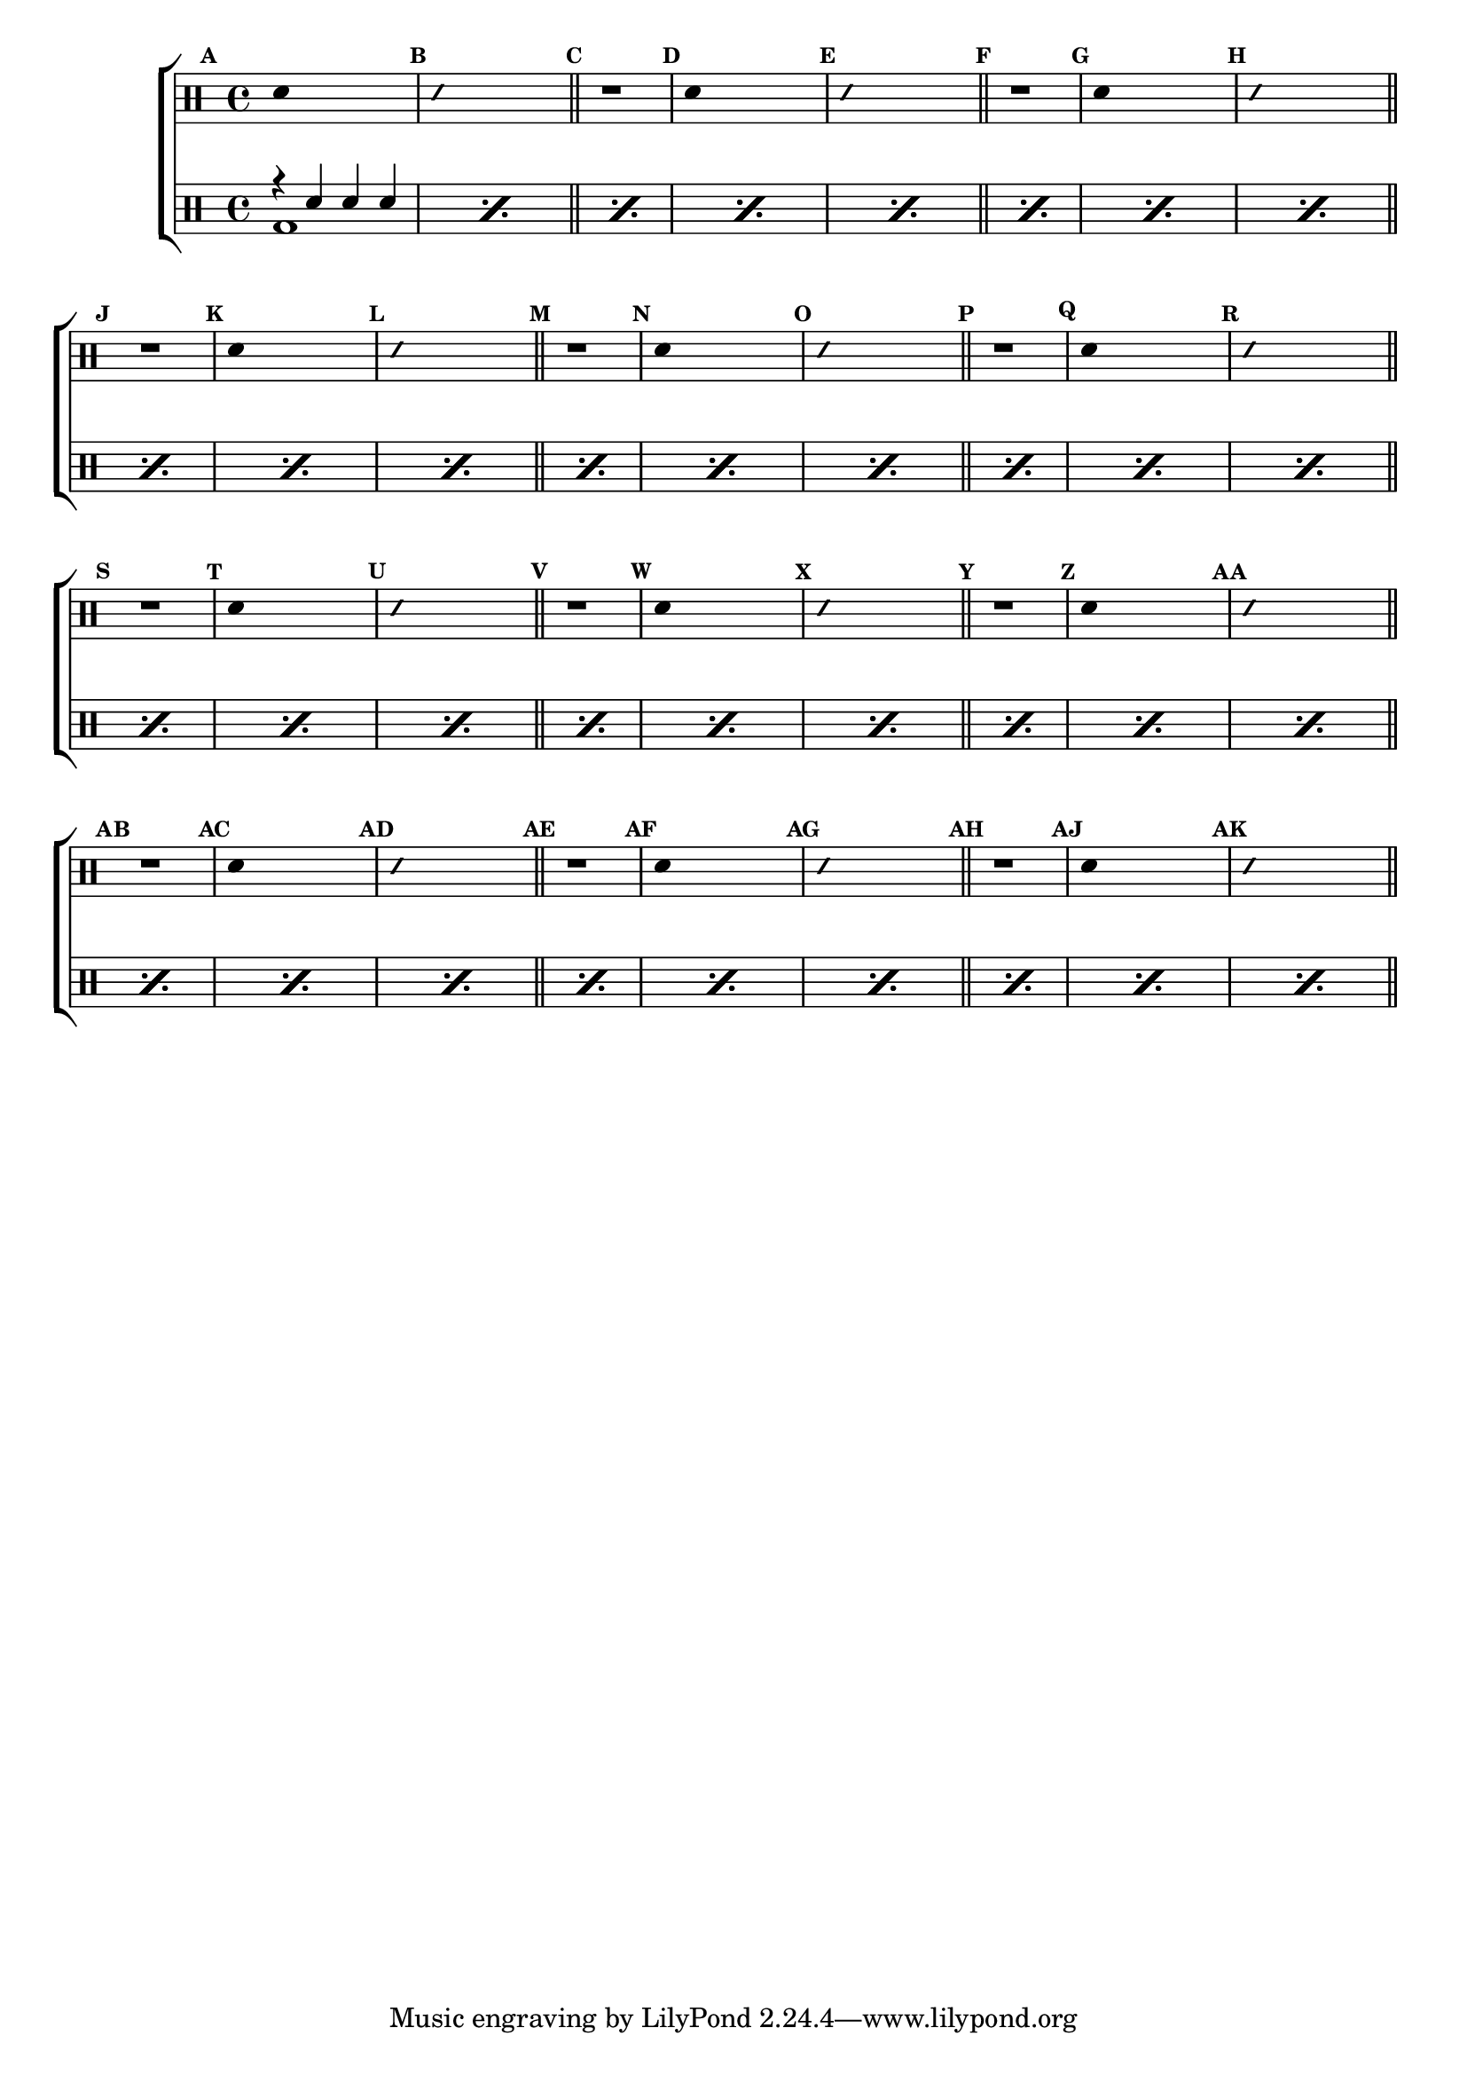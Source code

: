 %-*- coding: utf-8 -*-

\version "2.14.2"

                                %\header {title = "brincando com escalas sobre sol - parte 2"}

\new ChoirStaff <<

  \drummode <<

    \drums {
      \override Staff.TimeSignature #'style = #'()
      \time 4/4 

      \override Score.BarNumber #'transparent = ##t
      \override Score.RehearsalMark #'font-size = #-2
      \set Score.markFormatter = #format-mark-numbers

      \context DrumVoice = "1" { }
      \context DrumVoice = "2" { }

      { 
                                %1
        \mark \default
        \override Stem #'transparent = ##t
        sn4 s2.
        \mark \default
        \override NoteHead #'style = #'slash
        \override NoteHead #'font-size = #-4
        sn4 s2.
        \revert NoteHead #'style 
        \revert NoteHead #'font-size
        \bar "||"


                                %2
        \mark \default
        r1
        \mark \default
        \override Stem #'transparent = ##t
        sn4 s2.
        \mark \default
        \override NoteHead #'style = #'slash
        \override NoteHead #'font-size = #-4
        sn4 s2.
        \revert NoteHead #'style 
        \revert NoteHead #'font-size
        \bar "||"


                                %3
        \mark \default
        r1
        \mark \default
        \override Stem #'transparent = ##t
        sn4 s2.
        \mark \default
        \override NoteHead #'style = #'slash
        \override NoteHead #'font-size = #-4
        sn4 s2.
        \revert NoteHead #'style 
        \revert NoteHead #'font-size
        \bar "||"


                                %4
        \mark \default
        r1
        \mark \default
        \override Stem #'transparent = ##t
        sn4 s2.
        \mark \default
        \override NoteHead #'style = #'slash
        \override NoteHead #'font-size = #-4
        sn4 s2.
        \revert NoteHead #'style 
        \revert NoteHead #'font-size
        \bar "||"

                                %5
        \mark \default
        r1
        \mark \default
        \override Stem #'transparent = ##t
        sn4 s2.
        \mark \default
        \override NoteHead #'style = #'slash
        \override NoteHead #'font-size = #-4
        sn4 s2.
        \revert NoteHead #'style 
        \revert NoteHead #'font-size
        \bar "||"


                                %6
        \mark \default
        r1
        \mark \default
        \override Stem #'transparent = ##t
        sn4 s2.
        \mark \default
        \override NoteHead #'style = #'slash
        \override NoteHead #'font-size = #-4
        sn4 s2.
        \revert NoteHead #'style 
        \revert NoteHead #'font-size
        \bar "||"


                                %7
        \mark \default
        r1
        \mark \default
        \override Stem #'transparent = ##t
        sn4 s2.
        \mark \default
        \override NoteHead #'style = #'slash
        \override NoteHead #'font-size = #-4
        sn4 s2.
        \revert NoteHead #'style 
        \revert NoteHead #'font-size
        \bar "||"


                                %8
        \mark \default
        r1
        \mark \default
        \override Stem #'transparent = ##t
        sn4 s2.
        \mark \default
        \override NoteHead #'style = #'slash
        \override NoteHead #'font-size = #-4
        sn4 s2.
        \revert NoteHead #'style 
        \revert NoteHead #'font-size
        \bar "||"


                                %9
        \mark \default
        r1
        \mark \default
        \override Stem #'transparent = ##t
        sn4 s2.
        \mark \default
        \override NoteHead #'style = #'slash
        \override NoteHead #'font-size = #-4
        sn4 s2.
        \revert NoteHead #'style 
        \revert NoteHead #'font-size
        \bar "||"


                                %10
        \mark \default
        r1
        \mark \default
        \override Stem #'transparent = ##t
        sn4 s2.
        \mark \default
        \override NoteHead #'style = #'slash
        \override NoteHead #'font-size = #-4
        sn4 s2.
        \revert NoteHead #'style 
        \revert NoteHead #'font-size
        \bar "||"


                                %11
        \mark \default
        r1
        \mark \default
        \override Stem #'transparent = ##t
        sn4 s2.
        \mark \default
        \override NoteHead #'style = #'slash
        \override NoteHead #'font-size = #-4
        sn4 s2.
        \revert NoteHead #'style 
        \revert NoteHead #'font-size
        \bar "||"


                                %12
        \mark \default
        r1
        \mark \default
        \override Stem #'transparent = ##t
        sn4 s2.
        \mark \default
        \override NoteHead #'style = #'slash
        \override NoteHead #'font-size = #-4
        sn4 s2.
        \revert NoteHead #'style 
        \revert NoteHead #'font-size
        \bar "||"


      }

    }


    \drums {

      \override Staff.TimeSignature #'style = #'()
      \time 4/4 

      \override Score.BarNumber #'transparent = ##t
      \override Score.RehearsalMark #'font-size = #-2
      \set Score.markFormatter = #format-mark-numbers

      \context DrumVoice = "1" { }
      \context DrumVoice = "2" { }

      <<

        {

          \repeat "percent" 35 {r4 sn sn sn}

        }

        \\

        {

          \repeat "percent" 35 {bd1} 


        }

      >>

    }

  >>

>>